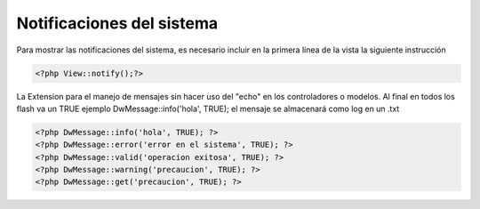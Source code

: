 Notificaciones del sistema
====================

Para mostrar las notificaciones del sistema, es necesario incluir en la primera línea de la vista la siguiente instrucción


.. code-block:: php

    <?php View::notify();?>



 

La Extension para el manejo de mensajes sin hacer uso del "echo" en los controladores o modelos. 
Al final en todos los flash va un TRUE ejemplo DwMessage::info('hola', TRUE);
el mensaje se almacenará como log en un .txt

.. code-block:: php
    
    <?php DwMessage::info('hola', TRUE); ?>
    <?php DwMessage::error('error en el sistema', TRUE); ?>
    <?php DwMessage::valid('operacion exitosa', TRUE); ?>
    <?php DwMessage::warning('precaucion', TRUE); ?>
    <?php DwMessage::get('precaucion', TRUE); ?>






    

